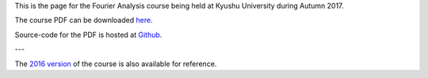 .. title: Fourier Analysis, Autumn 2017
.. slug: fourier-analysis
.. date: 2017-10-02 16:06:31 UTC+09:00
.. tags: Fourier Analysis, Fourier Series, Fourier Transform, Course, Lecture, Questions and Answers, Kyushu University
.. category: 
.. link: 
.. description: The homepage for the international Fourier Analysis course at Kyushu University
.. type: text

This is the page for the Fourier Analysis course being held at Kyushu University during Autumn 2017.

The course PDF can be downloaded `here`_.

Source-code for the PDF is hosted at `Github`_.

---

The `2016 version`_ of the course is also available for reference.

.. _here: https://raw.githubusercontent.com/NanoScaleDesign/FourierAnalysis/master/fourier_analysis.pdf
.. _Github: https://github.com/NanoScaleDesign/FourierAnalysis
.. _2016 version: https://raw.githubusercontent.com/NanoScaleDesign/FourierAnalysis/f5597eff5830302f7d7e66a3572104edf5116acc/fourier_analysis.pdf
